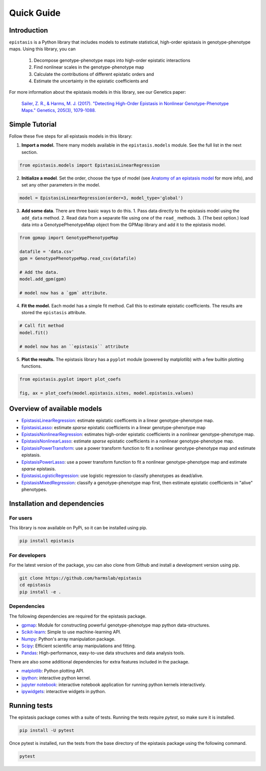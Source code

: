 Quick Guide
===========

Introduction
------------

``epistasis`` is a Python library that includes models to estimate statistical, high-order epistasis in genotype-phenotype maps. Using this library, you can

    1. Decompose genotype-phenotype maps into high-order epistatic interactions
    2. Find nonlinear scales in the genotype-phenotype map
    3. Calculate the contributions of different epistatic orders and
    4. Estimate the uncertainty in the epistatic coefficients and

For more information about the epistasis models in this library, see our Genetics paper:

    `Sailer, Z. R., & Harms, M. J. (2017). "Detecting High-Order Epistasis in Nonlinear Genotype-Phenotype Maps." Genetics, 205(3), 1079-1088.`_


Simple Tutorial
--------------

Follow these five steps for all epistasis models in this library:

1. **Import a model.** There many models available in the ``epistasis.models`` module. See the full list in the next section.

.. code-block:: python

  from epistasis.models import EpistasisLinearRegression

2. **Initialize a model**. Set the order, choose the type of model (see `Anatomy of an epistasis model`_ for more info), and set any other parameters in the model.

.. code-block:: python

  model = EpistasisLinearRegression(order=3, model_type='global')

3. **Add some data**. There are three basic ways to do this. 1. Pass data directly to the epistasis model using the ``add_data`` method. 2. Read data from a separate file using one of the ``read_`` methods. 3. (The best option.) load data into a GenotypePhenotypeMap object from the GPMap library and add it to the epistasis model.

.. code-block:: python

  from gpmap import GenotypePhenotypeMap

  datafile = 'data.csv'
  gpm = GenotypePhenotypeMap.read_csv(datafile)

  # Add the data.
  model.add_gpm(gpm)

  # model now has a `gpm` attribute.

4. **Fit the model.** Each model has a simple fit method. Call this to estimate epistatic coefficients. The results are stored the ``epistasis`` attribute.

.. code-block:: python

  # Call fit method
  model.fit()

  # model now has an ``epistasis`` attribute

5. **Plot the results.** The epistasis library has a ``pyplot`` module (powered by matplotlib) with a few builtin plotting functions.

.. code-block:: python

  from epistasis.pyplot import plot_coefs

  fig, ax = plot_coefs(model.epistasis.sites, model.epistasis.values)

.. image:: ../img/basic-example.png


Overview of available models
----------------------------

* EpistasisLinearRegression_: estimate epistatic coefficents in a linear genotype-phenotype map.
* EpistasisLasso_: estimate *sparse* epistatic coefficients in a linear genotype-phenotype map
* EpistasisNonlinearRegression_: estimates high-order epistatic coefficients in a nonlinear genotype-phenotype map.
* EpistasisNonlinearLasso_: estimate *sparse* epistatic coefficients in a nonlinear genotype-phenotype map.
* EpistasisPowerTransform_: use a power transform function to fit a nonlinear genotype-phenotype map and estimate epistasis.
* EpistasisPowerLasso_: use a power transform function to fit a nonlinear genotype-phenotype map and estimate *sparse* epistasis.
* EpistasisLogisticRegression_: use logistic regression to classify phenotypes as dead/alive.
* EpistasisMixedRegression_: classify a genotype-phenotype map first, then estimate epistatic coefficients in "alive" phenotypes.

Installation and dependencies
------------------------------

For users
~~~~~~~~~

This library is now available on PyPi, so it can be installed using pip.

.. code-block:: bash

    pip install epistasis

For developers
~~~~~~~~~~~~~~

For the latest version of the package, you can also clone from Github
and install a development version using pip.

.. code-block:: bash

    git clone https://github.com/harmslab/epistasis
    cd epistasis
    pip install -e .


Dependencies
~~~~~~~~~~~~

The following dependencies are required for the epistasis package.

* gpmap_: Module for constructing powerful genotype-phenotype map python data-structures.
* Scikit-learn_: Simple to use machine-learning API.
* Numpy_: Python's array manipulation package.
* Scipy_: Efficient scientific array manipulations and fitting.
* Pandas_: High-performance, easy-to-use data structures and data analysis tools.

There are also some additional dependencies for extra features included in
the package.

* matplotlib_: Python plotting API.
* ipython_: interactive python kernel.
* `jupyter notebook`_: interactive notebook application for running python kernels interactively.
* ipywidgets_: interactive widgets in python.

.. _gpmap: https://github.com/harmslab/gpmap
.. _Scikit-learn: http://scikit-learn.org/stable/
.. _Numpy: http://www.numpy.org/
.. _Scipy: http://www.scipy.org/
.. _Pandas: http://pandas.pydata.org/
.. _matplotlib: http://matplotlib.org/
.. _ipython: https://ipython.org/
.. _jupyter notebook: http://jupyter.org/
.. _ipywidgets: https://ipywidgets.readthedocs.io/en/latest/

Running tests
-------------

The epistasis package comes with a suite of tests. Running the tests require `pytest`,
so make sure it is installed.

.. code-block:: bash

    pip install -U pytest

Once pytest is installed, run the tests from the base directory of the epistasis package
using the following command.

.. code-block:: bash

    pytest

.. Links for this page

.. _`Sailer, Z. R., & Harms, M. J. (2017). "Detecting High-Order Epistasis in Nonlinear Genotype-Phenotype Maps." Genetics, 205(3), 1079-1088.`: http://www.genetics.org/content/205/3/1079
.. _`Anatomy of an epistasis model`: anatomy.html
.. _EpistasisLinearRegression: models.html#epistasislinearregression
.. _EpistasisLasso: models.html#epistasislasso
.. _EpistasisNonlinearRegression: models.html#epistasisnonlinearregression
.. _EpistasisNonlinearLasso: models.html#epistasisnonlinearlasso
.. _EpistasisPowerTransform: models.html#epistasispowertransform
.. _EpistasisPowerLasso: models.html#epistasispowerlasso
.. _EpistasisLogisticRegression: models.html#epistasislogisticregression
.. _EpistasisMixedRegression: models.html#epistasismixedregression
